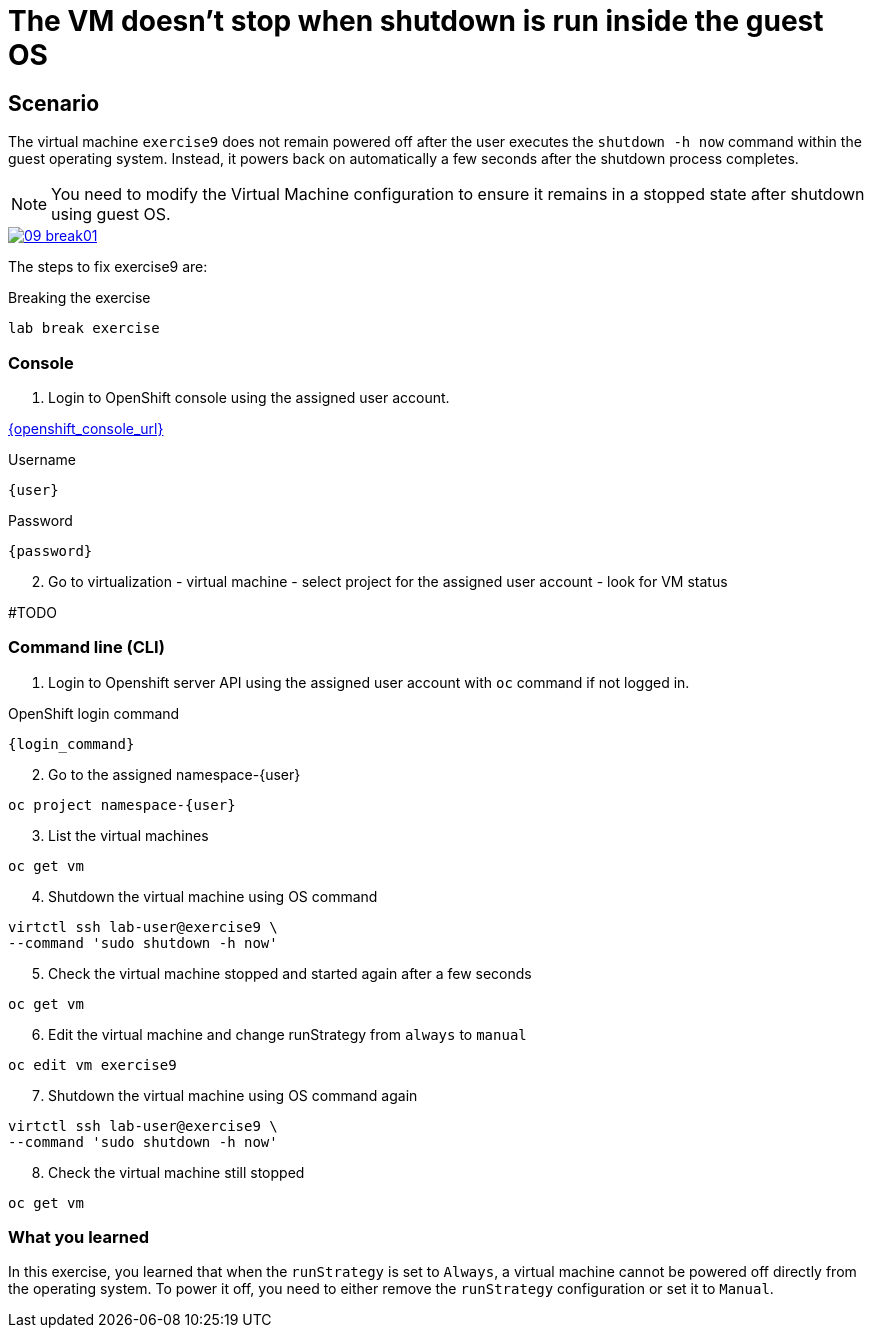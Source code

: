 [#fix]
= The VM doesn't stop when shutdown is run inside the guest OS

== Scenario

The virtual machine `exercise9` does not remain powered off after the user executes the `shutdown -h now` command within the guest operating system. Instead, it powers back on automatically a few seconds after the shutdown process completes.

NOTE: You need to modify the Virtual Machine configuration to ensure it remains in a stopped state after shutdown using guest OS.

++++
<a href="_images/exercise9/09-break01.png" target="_blank" class="popup">
++++
image::exercise9/09-break01.png[]
++++
</a>
++++

The steps to fix exercise9 are:

.Breaking the exercise
[source,sh,role=execute,subs="attributes"]
----
lab break exercise
----

=== Console

1. Login to OpenShift console using the assigned user account.

link:{openshift_console_url}[{openshift_console_url}^]

.Username
[source,sh,role=execute,subs="attributes"]
----
{user}
----

.Password
[source,sh,role=execute,subs="attributes"]
----
{password}
----

[start=2]
2. Go to virtualization - virtual machine - select project for the assigned user account - look for VM status

#TODO

=== Command line (CLI)

1. Login to Openshift server API using the assigned user account with `oc` command if not logged in.

.OpenShift login command
[source,sh,role=execute,subs="attributes"]
----
{login_command}
----

[start=2]
2. Go to the assigned namespace-{user}

[source,sh,role=execute,subs="attributes"]
----
oc project namespace-{user}
----

[start=3]
3. List the virtual machines

[source,sh,role=execute,subs="attributes"]
----
oc get vm
----


[start=4]
4. Shutdown the virtual machine using OS command

[source,sh,role=execute,subs="attributes"]
----
virtctl ssh lab-user@exercise9 \
--command 'sudo shutdown -h now'
----

[start=5]
5. Check the virtual machine stopped and started again after a few seconds

[source,sh,role=execute,subs="attributes"]
----
oc get vm
----

[start=6]
6. Edit the virtual machine and change runStrategy from `always` to `manual`

[source,sh,role=execute,subs="attributes"]
----
oc edit vm exercise9
----

[start=7]
7. Shutdown the virtual machine using OS command again

[source,sh,role=execute,subs="attributes"]
----
virtctl ssh lab-user@exercise9 \
--command 'sudo shutdown -h now'
----

[start=8]
8. Check the virtual machine still stopped

[source,sh,role=execute,subs="attributes"]
----
oc get vm
----

=== What you learned

In this exercise, you learned that when the `runStrategy` is set to `Always`, a virtual machine cannot be powered off directly from the operating system. To power it off, you need to either remove the `runStrategy` configuration or set it to `Manual`.